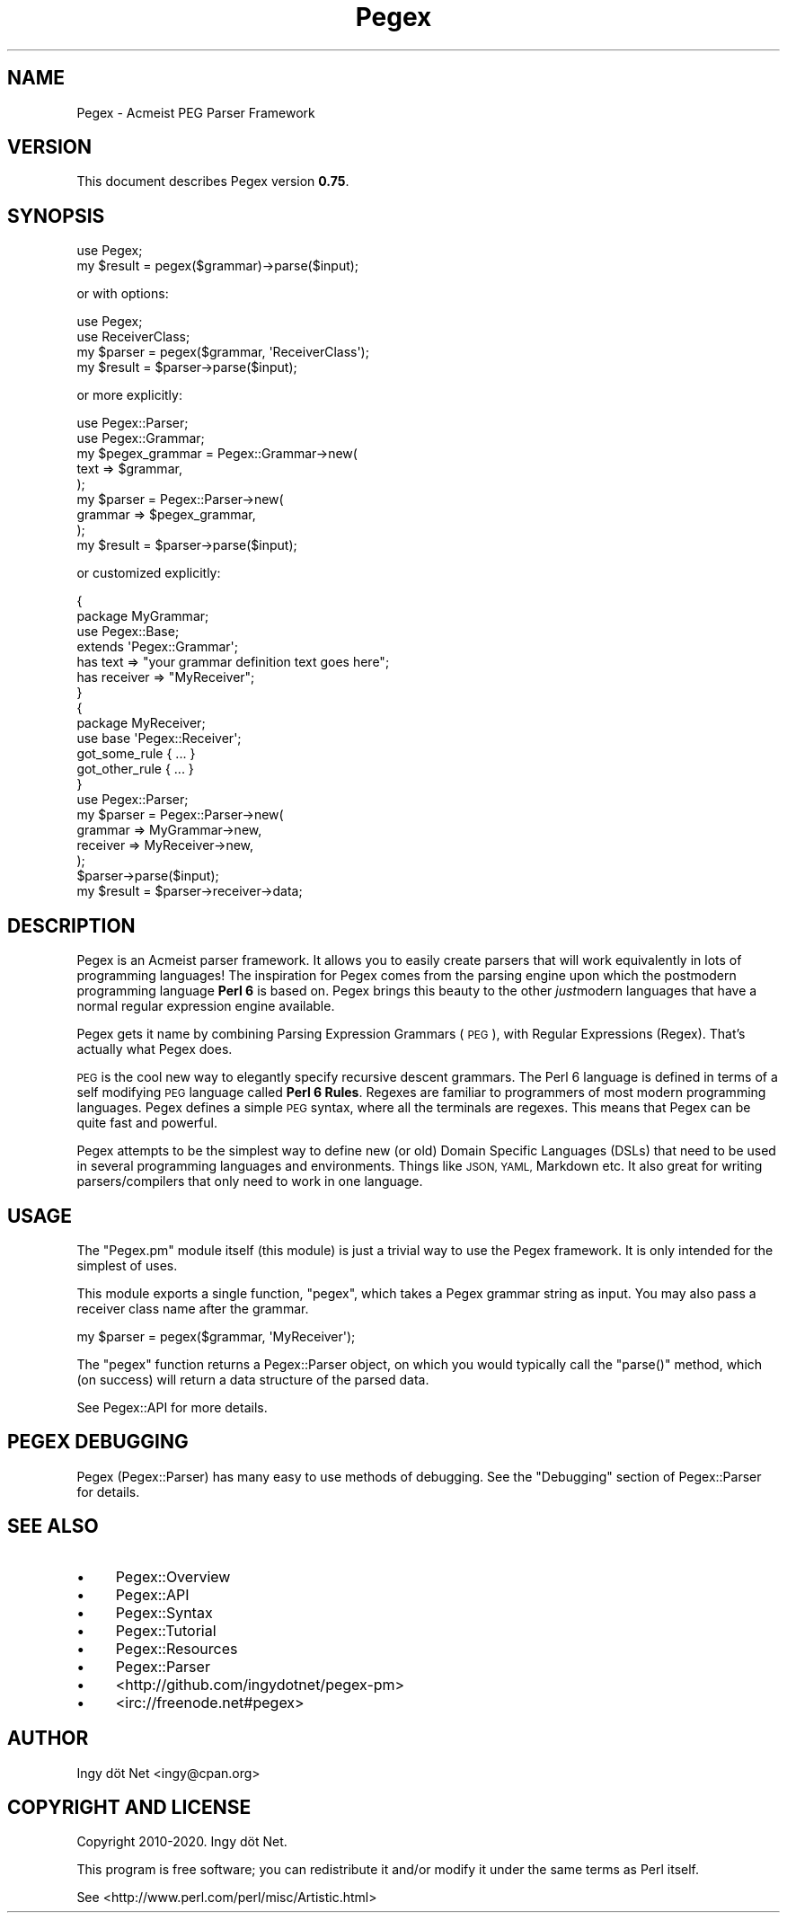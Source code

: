 .\" Automatically generated by Pod::Man 4.11 (Pod::Simple 3.35)
.\"
.\" Standard preamble:
.\" ========================================================================
.de Sp \" Vertical space (when we can't use .PP)
.if t .sp .5v
.if n .sp
..
.de Vb \" Begin verbatim text
.ft CW
.nf
.ne \\$1
..
.de Ve \" End verbatim text
.ft R
.fi
..
.\" Set up some character translations and predefined strings.  \*(-- will
.\" give an unbreakable dash, \*(PI will give pi, \*(L" will give a left
.\" double quote, and \*(R" will give a right double quote.  \*(C+ will
.\" give a nicer C++.  Capital omega is used to do unbreakable dashes and
.\" therefore won't be available.  \*(C` and \*(C' expand to `' in nroff,
.\" nothing in troff, for use with C<>.
.tr \(*W-
.ds C+ C\v'-.1v'\h'-1p'\s-2+\h'-1p'+\s0\v'.1v'\h'-1p'
.ie n \{\
.    ds -- \(*W-
.    ds PI pi
.    if (\n(.H=4u)&(1m=24u) .ds -- \(*W\h'-12u'\(*W\h'-12u'-\" diablo 10 pitch
.    if (\n(.H=4u)&(1m=20u) .ds -- \(*W\h'-12u'\(*W\h'-8u'-\"  diablo 12 pitch
.    ds L" ""
.    ds R" ""
.    ds C` ""
.    ds C' ""
'br\}
.el\{\
.    ds -- \|\(em\|
.    ds PI \(*p
.    ds L" ``
.    ds R" ''
.    ds C`
.    ds C'
'br\}
.\"
.\" Escape single quotes in literal strings from groff's Unicode transform.
.ie \n(.g .ds Aq \(aq
.el       .ds Aq '
.\"
.\" If the F register is >0, we'll generate index entries on stderr for
.\" titles (.TH), headers (.SH), subsections (.SS), items (.Ip), and index
.\" entries marked with X<> in POD.  Of course, you'll have to process the
.\" output yourself in some meaningful fashion.
.\"
.\" Avoid warning from groff about undefined register 'F'.
.de IX
..
.nr rF 0
.if \n(.g .if rF .nr rF 1
.if (\n(rF:(\n(.g==0)) \{\
.    if \nF \{\
.        de IX
.        tm Index:\\$1\t\\n%\t"\\$2"
..
.        if !\nF==2 \{\
.            nr % 0
.            nr F 2
.        \}
.    \}
.\}
.rr rF
.\" ========================================================================
.\"
.IX Title "Pegex 3"
.TH Pegex 3 "2020-02-13" "perl v5.30.3" "User Contributed Perl Documentation"
.\" For nroff, turn off justification.  Always turn off hyphenation; it makes
.\" way too many mistakes in technical documents.
.if n .ad l
.nh
.SH "NAME"
Pegex \- Acmeist PEG Parser Framework
.SH "VERSION"
.IX Header "VERSION"
This document describes Pegex version \fB0.75\fR.
.SH "SYNOPSIS"
.IX Header "SYNOPSIS"
.Vb 2
\&    use Pegex;
\&    my $result = pegex($grammar)\->parse($input);
.Ve
.PP
or with options:
.PP
.Vb 4
\&    use Pegex;
\&    use ReceiverClass;
\&    my $parser = pegex($grammar, \*(AqReceiverClass\*(Aq);
\&    my $result = $parser\->parse($input);
.Ve
.PP
or more explicitly:
.PP
.Vb 9
\&    use Pegex::Parser;
\&    use Pegex::Grammar;
\&    my $pegex_grammar = Pegex::Grammar\->new(
\&        text => $grammar,
\&    );
\&    my $parser = Pegex::Parser\->new(
\&        grammar => $pegex_grammar,
\&    );
\&    my $result = $parser\->parse($input);
.Ve
.PP
or customized explicitly:
.PP
.Vb 10
\&    {
\&        package MyGrammar;
\&        use Pegex::Base;
\&        extends \*(AqPegex::Grammar\*(Aq;
\&        has text => "your grammar definition text goes here";
\&        has receiver => "MyReceiver";
\&    }
\&    {
\&        package MyReceiver;
\&        use base \*(AqPegex::Receiver\*(Aq;
\&        got_some_rule { ... }
\&        got_other_rule { ... }
\&    }
\&    use Pegex::Parser;
\&    my $parser = Pegex::Parser\->new(
\&        grammar => MyGrammar\->new,
\&        receiver => MyReceiver\->new,
\&    );
\&    $parser\->parse($input);
\&    my $result = $parser\->receiver\->data;
.Ve
.SH "DESCRIPTION"
.IX Header "DESCRIPTION"
Pegex is an Acmeist parser framework. It allows you to easily create parsers
that will work equivalently in lots of programming languages! The inspiration
for Pegex comes from the parsing engine upon which the postmodern programming
language \fBPerl 6\fR is based on. Pegex brings this beauty to the other
\&\fIjust\fRmodern languages that have a normal regular expression engine
available.
.PP
Pegex gets it name by combining Parsing Expression Grammars (\s-1PEG\s0), with
Regular Expressions (Regex). That's actually what Pegex does.
.PP
\&\s-1PEG\s0 is the cool new way to elegantly specify recursive descent grammars. The
Perl 6 language is defined in terms of a self modifying \s-1PEG\s0 language called
\&\fBPerl 6 Rules\fR. Regexes are familiar to programmers of most modern
programming languages. Pegex defines a simple \s-1PEG\s0 syntax, where all the
terminals are regexes. This means that Pegex can be quite fast and powerful.
.PP
Pegex attempts to be the simplest way to define new (or old) Domain Specific
Languages (DSLs) that need to be used in several programming languages and
environments. Things like \s-1JSON, YAML,\s0 Markdown etc. It also great for writing
parsers/compilers that only need to work in one language.
.SH "USAGE"
.IX Header "USAGE"
The \f(CW\*(C`Pegex.pm\*(C'\fR module itself (this module) is just a trivial way to use the
Pegex framework. It is only intended for the simplest of uses.
.PP
This module exports a single function, \f(CW\*(C`pegex\*(C'\fR, which takes a Pegex grammar
string as input. You may also pass a receiver class name after the grammar.
.PP
.Vb 1
\&    my $parser = pegex($grammar, \*(AqMyReceiver\*(Aq);
.Ve
.PP
The \f(CW\*(C`pegex\*(C'\fR function returns a Pegex::Parser object, on which you would
typically call the \f(CW\*(C`parse()\*(C'\fR method, which (on success) will return a data
structure of the parsed data.
.PP
See Pegex::API for more details.
.SH "PEGEX DEBUGGING"
.IX Header "PEGEX DEBUGGING"
Pegex (Pegex::Parser) has many easy to use methods of debugging. See the
\&\*(L"Debugging\*(R" section of Pegex::Parser for details.
.SH "SEE ALSO"
.IX Header "SEE ALSO"
.IP "\(bu" 4
Pegex::Overview
.IP "\(bu" 4
Pegex::API
.IP "\(bu" 4
Pegex::Syntax
.IP "\(bu" 4
Pegex::Tutorial
.IP "\(bu" 4
Pegex::Resources
.IP "\(bu" 4
Pegex::Parser
.IP "\(bu" 4
<http://github.com/ingydotnet/pegex\-pm>
.IP "\(bu" 4
<irc://freenode.net#pegex>
.SH "AUTHOR"
.IX Header "AUTHOR"
Ingy döt Net <ingy@cpan.org>
.SH "COPYRIGHT AND LICENSE"
.IX Header "COPYRIGHT AND LICENSE"
Copyright 2010\-2020. Ingy döt Net.
.PP
This program is free software; you can redistribute it and/or modify it under
the same terms as Perl itself.
.PP
See <http://www.perl.com/perl/misc/Artistic.html>
